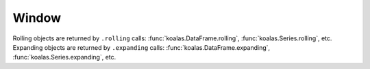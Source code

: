 ======
Window
======

Rolling objects are returned by ``.rolling`` calls: :func:`koalas.DataFrame.rolling`, :func:`koalas.Series.rolling`, etc.
Expanding objects are returned by ``.expanding`` calls: :func:`koalas.DataFrame.expanding`, :func:`koalas.Series.expanding`, etc.

